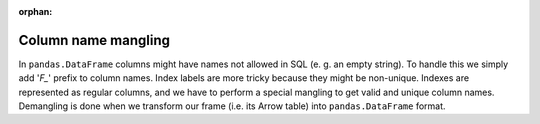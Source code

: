 :orphan:

.. TODO: all of the info from this file should be moved somewhere else

Column name mangling
''''''''''''''''''''

In ``pandas.DataFrame`` columns might have names not allowed in SQL (e. g.
an empty string). To handle this we simply add '`F_`' prefix to
column names. Index labels are more tricky because they might be non-unique.
Indexes are represented as regular columns, and we have to perform a special
mangling to get valid and unique column names. Demangling is done when we
transform our frame (i.e. its Arrow table) into ``pandas.DataFrame`` format.
